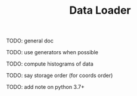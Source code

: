 #+TITLE: Data Loader

TODO: general doc

TODO: use generators when possible

TODO: compute histograms of data

TODO: say storage order (for coords order)

TODO: add note on python 3.7+

